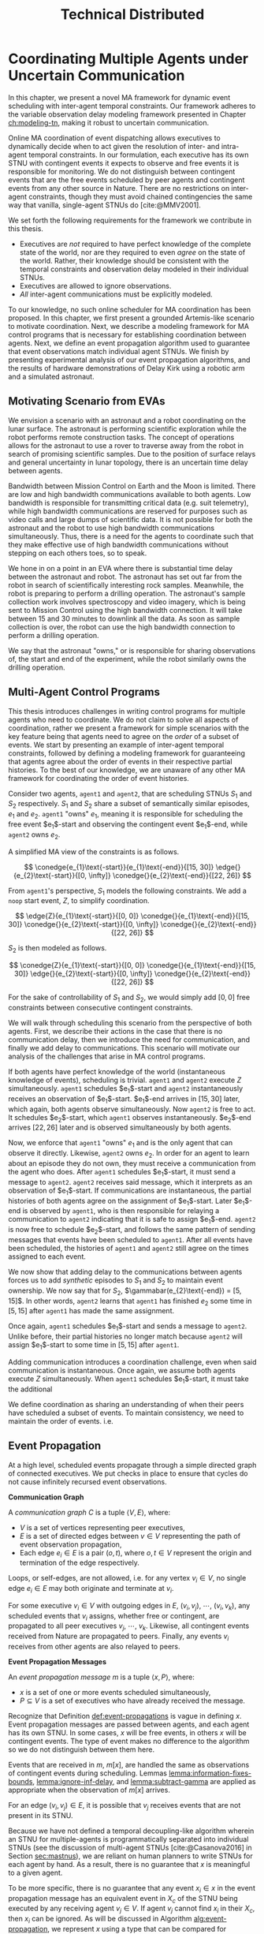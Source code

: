 #+title: Technical Distributed

* COMMENT notes
- we could have introduced a translation layer in comms such that events with different names were
  translated between executives
  - oh wait we tried it and it sucked

* Coordinating Multiple Agents under Uncertain Communication
<<ch:technical-coordination>>

In this chapter, we present a novel MA framework for dynamic event scheduling with inter-agent
temporal constraints. Our framework adheres to the variable observation delay modeling framework
presented in Chapter [[ch:modeling-tn]], making it robust to uncertain communication.

Online MA coordination of event dispatching allows executives to dynamically decide when to act
given the resolution of inter- and intra-agent temporal constraints. In our formulation, each
executive has its own STNU with contingent events it expects to observe and free events it is
responsible for monitoring. We do not distinguish between contingent events that are the free events
scheduled by peer agents and contingent events from any other source in Nature. There are no
restrictions on inter-agent constraints, though they must avoid chained contingencies the same way
that vanilla, single-agent STNUs do [cite:@MMV2001].

We set forth the following requirements for the framework we contribute in this thesis.

- Executives are /not/ required to have perfect knowledge of the complete state of the world, nor
  are they required to even /agree/ on the state of the world. Rather, their knowledge should be
  consistent with the temporal constraints and observation delay modeled in their individual STNUs.
- Executives are allowed to ignore observations.
- /All/ inter-agent communications must be explicitly modeled.

To our knowledge, no such online scheduler for MA coordination has been proposed. In this chapter,
we first present a grounded Artemis-like scenario to motivate coordination. Next, we describe a
modeling framework for MA control programs that is necessary for establishing coordination between
agents. Next, we define an event propagation algorithm used to guarantee that event observations
match individual agent STNUs. We finish by presenting experimental analysis of our event propagation
algorithms, and the results of hardware demonstrations of Delay Kirk using a robotic arm and a
simulated astronaut.

** Motivating Scenario from EVAs

We envision a scenario with an astronaut and a robot coordinating on the lunar surface. The
astronaut is performing scientific exploration while the robot performs remote construction tasks.
The concept of operations allows for the astronaut to use a rover to traverse away from the robot in
search of promising scientific samples. Due to the position of surface relays and general
uncertainty in lunar topology, there is an uncertain time delay between agents.

Bandwidth between Mission Control on Earth and the Moon is limited. There are low and high bandwidth
communications available to both agents. Low bandwidth is responsible for transmitting critical data
(e.g. suit telemetry), while high bandwidth communications are reserved for purposes such as video
calls and large dumps of scientific data. It is not possible for both the astronaut and the robot to
use high bandwidth communications simultaneously. Thus, there is a need for the agents to coordinate
such that they make effective use of high bandwidth communications without stepping on each others
toes, so to speak.

We hone in on a point in an EVA where there is substantial time delay between the astronaut and
robot. The astronaut has set out far from the robot in search of scientifically interesting rock
samples. Meanwhile, the robot is preparing to perform a drilling operation. The astronaut's sample
collection work involves spectroscopy and video imagery, which is being sent to Mission Control
using the high bandwidth connection. It will take between 15 and 30 minutes to downlink all the
data. As soon as sample collection is over, the robot can use the high bandwidth connection to
perform a drilling operation.

We say that the astronaut "owns," or is responsible for sharing observations of, the start and end
of the experiment, while the robot similarly owns the drilling operation.

# The astronaut and robot need to agree on the order of events relevant to coordination.

** Multi-Agent Control Programs
<<sec:ma-control-programs>>

# It's hard to write MA RMPL by hand

# TODO is what I'm describing here more of an RMPL restriction? why did (:slack t) not work?
# TODO what this is describing is more of a problem with (:slack nil)?

# TODO Something about =sync= episodes after observation delay
# I think we basically say we had to work around limitations in RMPL here

# TODO paragraph probably needs to be broken up. part of the claim needs to be moved into the chapter intro
This thesis introduces challenges in writing control programs for multiple agents who need to
coordinate. We do not claim to solve all aspects of coordination, rather we present a framework for
simple scenarios with the key feature being that agents need to agree on the /order/ of a subset of
events. We start by presenting an example of inter-agent temporal constraints, followed by defining
a modeling framework for guaranteeing that agents agree about the order of events in their
respective partial histories. To the best of our knowledge, we are unaware of any other MA framework
for coordinating the order of event histories.

# TODO do we need to define "semantically similar"?
Consider two agents, =agent1= and =agent2=, that are scheduling STNUs $S_{1}$ and $S_{2}$
respectively. $S_{1}$ and $S_{2}$ share a subset of semantically similar episodes, $e_{1}$ and
$e_{2}$. =agent1= "owns" $e_{1}$, meaning it is responsible for scheduling the free event
$e_{1}$​-start and observing the contingent event $e_{1}$​-end, while =agent2= owns $e_{2}$.

# TODO this is like the EVA scenario like so...

# TODO do we need to add overall constraints for time pressure?

A simplified MA view of the constraints is as follows.

$$
\conedge{e_{1}\text{-start}}{e_{1}\text{-end}}{[15, 30]}
\edge{}{e_{2}\text{-start}}{[0, \infty]}
\conedge{}{e_{2}\text{-end}}{[22, 26]}
$$

From =agent1='s perspective, $S_{1}$ models the following constraints. We add a =noop= start event,
$Z$, to simplify coordination.

$$
\edge{Z}{e_{1}\text{-start}}{[0, 0]}
\conedge{}{e_{1}\text{-end}}{[15, 30]}
\conedge{}{e_{2}\text{-start}}{[0, \infty]}
\conedge{}{e_{2}\text{-end}}{[22, 26]}
$$

$S_{2}$ is then modeled as follows.

$$
\conedge{Z}{e_{1}\text{-start}}{[0, 0]}
\conedge{}{e_{1}\text{-end}}{[15, 30]}
\edge{}{e_{2}\text{-start}}{[0, \infty]}
\conedge{}{e_{2}\text{-end}}{[22, 26]}
$$

For the sake of controllability of $S_{1}$ and $S_{2}$, we would simply add $[0, 0]$ free
constraints between consecutive contingent constraints.

We will walk through scheduling this scenario from the perspective of both agents. First, we
describe their actions in the case that there is no communication delay, then we introduce the need
for communication, and finally we add delay to communications. This scenario will motivate our
analysis of the challenges that arise in MA control programs.

# TODO maybe we don't even need to include the "instantaneous knowledge" version of events here
If both agents have perfect knowledge of the world (instantaneous knowledge of events), scheduling
is trivial. =agent1= and =agent2= execute $Z$ simultaneously. =agent1= schedules $e_{1}$​-start and
=agent2= instantaneously receives an observation of $e_{1}$​-start. $e_{1}$​-end arrives in $[15, 30]$
later, which again, both agents observe simultaneously. Now =agent2= is free to act. It schedules
$e_{2}$​-start, which =agent1= observes instantaneously. $e_{2}$​-end arrives $[22, 26]$ later and is
observed simultaneously by both agents.

Now, we enforce that =agent1= "owns" $e_{1}$ and is the only agent that can observe it directly.
Likewise, =agent2= owns $e_{2}$. In order for an agent to learn about an episode they do not own,
they must receive a communication from the agent who does. After =agent1= schedules $e_{1}$​-start,
it must send a message to =agent2=. =agent2= receives said message, which it interprets as an
observation of $e_{1}$​-start. If communications are instantaneous, the partial histories of both
agents agree on the assignment of $e_{1}$​-start. Later $e_{1}$​-end is observed by =agent1=, who is
then responsible for relaying a communication to =agent2= indicating that it is safe to assign
$e_{1}$​-end. =agent2= is now free to schedule $e_{2}$​-start, and follows the same pattern of sending
messages that events have been scheduled to =agent1=. After all events have been scheduled, the
histories of =agent1= and =agent2= still agree on the times assigned to each event.

We now show that adding delay to the communications between agents forces us to add /synthetic/
episodes to $S_{1}$ and $S_{2}$ to maintain event ownership. We now say that for $S_{2}$,
$\gammabar(e_{2}\text{-end}) = [5, 15]$. In other words, =agent2= learns that =agent1= has finished
$e_{2}$ some time in $[5, 15]$ after =agent1= has made the same assignment.

Once again, =agent1= schedules $e_{1}$​-start and sends a message to =agent2=. Unlike before, their
partial histories no longer match because =agent2= will assign $e_{1}$​-start to some time in $[5,
15]$ after =agent1=.

Adding communication introduces a coordination challenge, even when said communication is
instantaneous. Once again, we assume both agents execute $Z$ simultaneously. When =agent1= schedules
$e_{1}$​-start, it must take the additional

We define coordination as sharing an understanding of when their peers have scheduled a subset of
events. To maintain consistency, we need to maintain the order of events. i.e.

** Event Propagation
<<sec:event-propagation>>

# TODO something about no retries here?

# Algos for graph structure of event comms

At a high level, scheduled events propagate through a simple directed graph of connected executives.
We put checks in place to ensure that cycles do not cause infinitely recursed event observations.

# #+label: def:communication-responsibility
# #+latex: \begin{defn}
# #+latex: \label{defc:communication-responsibility}
# *Communication Responsibilities*

# For a MA scheduling problem, the /communication responsibilities/ is a set of tuples $\langle p, s
# \rangle$, where:
# - $p$ is a publishing executive,
# - $s$ is a subscribing executive.
# #+latex: \end{defn}

#+label: def:communication-graph
#+latex: \begin{defn}
#+latex: \label{def:communication-graph}
*Communication Graph*

A /communication graph/ $C$ is a tuple $\langle V, E \rangle$, where:
- $V$ is a set of vertices representing peer executives,
- $E$ is a set of directed edges between $v \in V$ representing the path of event observation
  propagation,
- Each edge $e_{i} \in E$ is a pair $(o, t)$, where $o, t \in V$ represent the origin and
  termination of the edge respectively.

Loops, or self-edges, are not allowed, i.e. for any vertex $v_{i} \in V$, no single edge $e_{i} \in
E$ may both originate and terminate at $v_{i}$.
#+latex: \end{defn}

# TODO insert sample graph here

For some executive $v_{i} \in V$ with outgoing edges in $E$, $(v_{i}, v_{j})$, $\cdots$, $(v_{i},
v_{k})$, any scheduled events that $v_{i}$ assigns, whether free or contingent, are propagated to
all peer executives $v_{j}$, $\cdots$, $v_{k}$. Likewise, all contingent events received from Nature
are propagated to peers. Finally, any events $v_{i}$ receives from other agents are also relayed to
peers.

# Note that $C$ is wholly distinct from individual STNUs and inter-agent temporal constraints.

#+label: def:event-propagations
#+latex: \begin{defn}
#+latex: \label{def:event-propagations}
*Event Propagation Messages*

An /event propagation message/ $m$ is a tuple $\langle x, P \rangle$, where:
- $x$ is a set of one or more events scheduled simultaneously,
- $P \subseteq V$ is a set of executives who have already received the message.
#+latex: \end{defn}

Recognize that Definition [[def:event-propagations]] is vague in defining $x$. Event propagation
messages are passed between agents, and each agent has its own STNU. In some cases, $x$ will be free
events, in others $x$ will be contingent events. The type of event makes no difference to the
algorithm so we do not distinguish between them here.

Events that are received in $m$, $m[x]$, are handled the same as observations of contingent events
during scheduling. Lemmas [[lemma:information-fixes-bounds]], [[lemma:ignore-inf-delay]], and
[[lemma:subtract-gamma]] are applied as appropriate when the observation of $m[x]$ arrives.

# TODO clean up

# we can always ignore events
# agents are likely to receive more events than they care about

For an edge $(v_{i}, v_{j}) \in E$, it is possible that $v_{j}$ receives events that are not present
in its STNU.

Because we have not defined a temporal decoupling-like algorithm wherein an STNU for multiple-agents
is programmatically separated into individual STNUs (see the discussion of multi-agent STNUs
[cite:@Casanova2016] in Section [[sec:mastnus]]), we are reliant on human planners to write STNUs for
each agent by hand. As a result, there is no guarantee that $x$ is meaningful to a given agent.

To be more specific, there is no guarantee that any event $x_{i} \in x$ in the event propagation
message has an equivalent event in $X_{c}$ of the STNU being executed by any receiving agent $v_{j}
\in V$. If agent $v_{j}$ cannot find $x_{i}$ in their $X_{c}$, then $x_{i}$ can be ignored. As will
be discussed in Algorithm [[alg:event-propagation]], we represent $x$ using a type that can be compared
for equivalence with the events in an agent's STNUs, e.g. a list of strings.

# ODOT

We use $P$ to avoid cycles in event propagation. As will be shown in Algorithm
[[alg:event-propagation]], agent $v_{i}$ will avoid propagating $x$ to any agents in $P$. Agent $v_{i}$
will also grow $P$ when it relays $m$ to other agents by appending to $P$ itself and all outgoing
agents $v_{j}, \cdots, v_{k}$.

Timing information, e.g. timestamps, is explicitly excluded from $m$. Dynamic scheduling and the
variable-delay STNU and event observation, $\obs$, formalisms do not account for timestamps.
Instead, we expect that passing messages for event propagation between executives takes an amount of
time in the domain $\mathbb{R^{+}}$. Thus, when $v_{j}$ expects to receives an event, $x_{i} \in x$,
from $v_{i}$, the time delay can be naturally modeled in the variable-delay function,
$\gammabar({x_{i}})$, in the STNU that $v_{j}$ will execute.

If event propagation messages were to include accurate timestamps, we would need to modify the way
events are recorded during scheduling, impacting scheduling Lemmas [[lemma:information-fixes-bounds]],
[[lemma:ignore-inf-delay]], and [[lemma:subtract-gamma]]. Scheduling events in the past could also impact
controllability. For these reasons, we avoid the inclusion of timestamps in event propagation
messages.

By Definition [[def:event-propagations]], events received from other agents are no different than events
received from Nature, and no special considerations are required for scheduling.

We now walk through the process of passing messages between agents as shown in Algorithm
[[alg:event-propagation]]. We use the same /Event Propagation/ algorithm in three cases:

1. When an agent $v_{i}$ schedules free events $x$,
2. When $v_{i}$ receives an observation from Nature of contingent events $x$,
3. When $v_{i}$ receives an incoming message $m_{i}$ with contingent events $m_{i}[x]$ from another
   agent in $V$.

Let =peers= be a mutable set initialized to the terminal vertices for all $e \in E$ originating at
$v_{i}$.

In the first case, agent $v_{i}$ fulfills its responsibilities as defined in $C$ by broadcasting $x$
to its =peers=, who will receive $x$ as exogenous contingent events. The outgoing message $m_{o}$
that will be passed to =peers= will include enough information such that no agent should receive a
given $x$ more than once. To do so, we let $P$ be a set of all agents that will have observed $x$
when $m_{o}$ is received by =peers=, $P = \{ v_{i}, p~ \forall~ p \in \texttt{peers} \}$. We
finalize $m_{o} = \langle x, P \rangle$, which we simultaneously transmit to each $p$ in =peers=.
Transmission is a "fire and forget" operation, where $v_{i}$ does not wait for acknowledgment from
any $p$ that $m_{o}$ was received.

The second case plays out the same as the first, the only difference being that $x$ is itself
observed from Nature. Once again, we let $P$ be a list of $v_{i}$ and all =peers=, and then transmit
$m_{o}$ simultaneously to all =peers=.

The third case is a relay operation. Agent $v_{i}$ is responsible for propagating events $m_{i}[x]$
that it has just observed, but we want to avoid sending the events to =peers= who have already
observed them. We remove those agents from =peers= accordingly with a set difference operation:
=peers= $= \texttt{peers} - m_{i}[P]$. Likewise, we grow the list of agents who have received $x$,
which is now $P = P \cup \texttt{peers}$. Agent $v_{i}$ composes a new $m_{o} = \langle m_{i}[x], P
\rangle$ and transmits it to =peers=.

Ideally, the Event Propagation algorithm should run on a separate thread from the main scheduling
loop, else we run the risk of incurring unnecessary delays in observing and dispatching events.

#+label: alg:event-propagation
#+begin_export tex
\begin{algorithm}
\SetAlgoLined
\SetKwComment{Comment}{/*}{*/}
\SetKwFunction{Return}{return}
\SetKwInput{Input}{Input}
\SetKwInput{Algorithm}{\textsc{Event Propagation}}
\SetKwInput{Initialize}{Initialization}
\SetKwIF{If}{ElseIf}{Else}{if}{then}{else if}{else}{endif}

\Indm
\Input{Incoming message $m_{i}$; Scheduled events $x$; Self $v_{i} \in V$; Set of outgoing $\texttt{peers} \subset V$}

\Indp
\Algorithm{}
\Indp

$\texttt{peers} \gets \texttt{peers} - m_{i}[P]$\;

$P \gets \{ m_{i}[P] \} \cup \{ v_{i} \} \cup \texttt{peers}$\;

$x \gets x$ or $m_{i}[x]$\;

$m_{o} \gets \langle x, P \rangle$\;

\For{each $p$ in $\texttt{peers}$} {
    Perform a non-blocking transmission of $m_{o}$ to $p$\;
}

\caption{An event propagation algorithm that avoids recursive message passing.}
\label{alg:event-propagation}
\end{algorithm}
#+end_export

The complexity of Algorithm [[alg:event-propagation]] is trivially $O(N)$, where $N$ is the number of
executives in $V - 1$. The limiting factor to the performance of Event Propagation will be the time
it takes to transmit messages between agents, which, to reiterate, should be modeled in the delay
functions for any inter-agent temporal constraints.

** Experimental Analysis
<<sec:ma-experimental>>

# TODO HTTP technically has more than one message passed. discuss other protocols and when you would want to use them here?

We performed two analyses of the Event Propagation algorithm. The first was a hardware demonstration
performed on a Barrett WAM manipulator in the MERS lab. The second is a massively multi-agent
simulation. Both will be described below.

*** Hardware Demonstration

# TODO need pics and such

We built a demonstration of the motivating scenario of this thesis in our lab using a Barrett WAM
manipulator representing the robot, and Valve Steam Deck representing the astronaut.

Each agent has their own RMPL control program, which we include in Listings [[code:astronaut-rmpl]] and
[[code:robot-rmpl]]. Note that each control program is nearly identical. The control programs related to
the high bandwidth handoff, =human-downlink-science=, =sync=, and =robot-drilling=, are nearly
identical, differing in observation delay and whether the =sync= event is controllable. Adding
observation delay reflects uncertain communication between the agents, while the =sync= activity
serves to keep the STNUs of the agents aligned.

#+name: code:astronaut-rmpl
#+caption: The control program the astronaut uses while collecting and downlinking scientific data.
#+begin_src lisp
;;;; -*- Mode: common-lisp; -*-

(defpackage #:scenario1)

(in-package #:scenario1)

(define-control-program human-downlink-science ()
  (declare (primitive)
           (duration (simple :lower-bound 15 :upper-bound 30)
                     :contingent t)))

(define-control-program sync ()
  (declare (primitive)
           (duration (simple :lower-bound 5 :upper-bound 15
                             :min-observation-delay 0
                             :max-observation-delay 1)
                     :contingent t)))

(define-control-program robot-drilling ()
  (declare (primitive)
           (duration (simple :lower-bound 22 :upper-bound 26
                             :min-observation-delay 0
                             :max-observation-delay 2)
                     :contingent t)))

(define-control-program human-closeout ()
  (declare (primitive)
           (duration (simple :lower-bound 10 :upper-bound 30))))

(define-control-program main ()
  (with-temporal-constraint (simple-temporal :upper-bound 480)
    (sequence (:slack nil)
      (human-downlink-science)
      (sync)
      (robot-drilling)
      (human-closeout))))
#+end_src

#+name: code:robot-rmpl
#+caption: The control program the robot uses to decide when to act with respect to learning the astronaut has finished collecting scientific data.
#+begin_src lisp
;;;; -*- Mode: common-lisp; -*-

(defpackage #:scenario1)

(in-package #:scenario1)

(define-control-program human-downlink-science ()
  (declare (primitive)
           (duration (simple :lower-bound 15 :upper-bound 30
                             :min-observation-delay 5
                             :max-observation-delay 15)
                     :contingent t)))

(define-control-program sync ()
  (declare (primitive)
           (duration (simple :lower-bound 5 :upper-bound 15))))

(define-control-program robot-drilling ()
  (declare (primitive)
           (duration (simple :lower-bound 22 :upper-bound 26
                             :min-observation-delay 0
                             :max-observation-delay 1)
                     :contingent t)))

(define-control-program robot-poweroff ()
  (declare (primitive)
           (duration (simple :lower-bound 10 :upper-bound 30))))


(define-control-program main ()
  (with-temporal-constraint (simple-temporal :upper-bound 480)
    (sequence (:slack nil)
      (human-downlink-science)
      (sync)
      (robot-drilling)
      (robot-poweroff))))
#+end_src

TODO

- pics of MA hardware demo
- table showing when events were scheduled based on when (if ever) astronaut button was pushed

*** Multi-Agent Simulation

To demonstrate multi-agent communication, we built a simulation of an end-to-end mission with three
independent Kirks, =agent0=, =agent1=, and =agent2=. We will show that distributed Kirks can
successfully dispatch events within temporal bounds in the face of multiple sources of communication
uncertainty. The Kirks are responsible for executing an installation procedure with the same
randomly generated constraints as used in the validation of the delay scheduler in Section
[[sec:scheduling-experimental]]. In this scenario, each agent is responsible for installing two
satellite dishes with staggered confirmations so as to limit uplink bandwidth usage. As Kirks
receive confirmation that installation has been completed, they then share the confirmations with
their peers.

To simplify comparing schedules, we used a standardized format for event names. Repeated event names
are given as =Event:[agent]:[iteration]=, where =[agent]= and =[iteration]= are zero-indexed. For
instance, =Install:4:3= would be the start of an installation episode for a hypothetical =agent4=
(of at least five agents) in its fourth iteration.

There is one modification from the original constraints from Section [[sec:scheduling-experimental]] in
that we separate the communication delay inherent to the confirmation task with the observation
delay inherent to sharing observations with peers. There may be a delay waiting for confirmation
from ground, and the /in situ/ communication infrastructure may add an additional delay to
communications between agents. We assume the sources of delay compound. For instance, =agent1= will
need to know when =agent0= has confirmed its installation task, =Confirm:0:0= before beginning their
own installation, =Install:1:0=. if =agent0= expects to receive =Confirm:0:0= with an observation
delay of $\gammabar(\texttt{Confirm:0:0}) = [0, 10]$, we increase
$\gammabar^+(\texttt{Confirm:0:0})$ by one for any peers that receive the observation broadcasted
from =agent0=. In other words, from the perspective of =agent1= or =agent2=,
$\gammabar(\texttt{Confirm:0:0}) = [0, 11]$ instead.

#+label: fig:demo-centralized
#+attr_latex: :width 3in
#+caption: The Kirk architecture used to generate event assignments for the centralized delay STNU. A single Kirk receives the VDC STNU that includes constraints for all agents, as well as contingent event observations. Kirk then performs delay scheduling, resulting in an assignment to all events.
[[file:../images/demo-centralized.png]]

At a high-level, our procedure for creating this demonstration is as follows. We randomly generated
a variable-delay STNU for three agents and two installation procedures (using the same generator
code that was used in Section [[sec:scheduling-experimental]]) and confirmed it to be VDC. We call this
STNU the /centralized delay STNU/ in that it includes all constraints for all three agents in a
multi-agent mission with observation delay. We then acted like a mission planner in that we manually
decoupled the centralized delay STNU into three single-agent RMPL control programs. Each control
program contained the subset of the constraints from the centralized delay STNU required for a
single agent to maintain the semantics of the original constraints. We call the variable-delay STNUs
represented by the collection of the three RMPL control programs the /distributed variable-delay
STNUs/. We finally pre-determined when observations would arrive for each agent to simplify running
the demonstration. Both the centralized and distributed scenarios received observations of the same
events at the same times.

The architecture for the centralized scenario is shown in Figure [[fig:demo-centralized]], while the
distributed scenario is represented in Figure [[fig:demo-distributed]]. Figure [[fig:demo-distributed]]
presents a simplified view in order to keep the diagram readable. In reality, each Kirk broadcasts
all events to all peers.

#+label: fig:demo-distributed
#+attr_latex: :width \textwidth
#+caption: The distributed architecture for the demonstration. The original centralized delay STNU is manually decoupled to three separate RMPL control programs, which are then used to initialize three Kirks. The Kirks receive appropriate event observations, which they then share to their peers. After delay scheduling, each Kirk produces an assignment to events that were under their control.
[[file:../images/demo-distributed.png]]

Event observations were arranged as follows. In the centralized case, the single Kirk received all
contingent event observations. Any observations that were not explicitly provided as an observation
was assumed to be assigned at its upper bound. In the distributed case, Kirks were only given event
observations for events that belong to them. For instance, only =agent0= received an observation of
=Confirm:0:0=, the event signifying that they have completed installation of the first satellite. It
was then the responsibility of =agent0= to broadcast the event observation to its peers.

To evaluate the ability of a distributed Kirk architecture to perform scheduling with communication
uncertainty, we focus on the schedules produced. To do so, we compare the schedule created by a Kirk
running against centralized delay STNU (Table [[table:centralized-schedule]]) against the combined schedules
of the three single agents (Tables [[table:agent0-schedule]]-[[table:agent2-schedule]]). If observations
arrive at the same time, both scenarios should yield the same schedules. Importantly, the
inter-agent constraint between overlapping installation tasks should hold in the distributed
scenario. The confirmation events are highlighted in gray in each table for ease of identification.

Running the demonstration was then a matter of running three networked instances of Kirk
simultaneously against three different control programs. We did so using a =Makefile= with three
targets, running =make= with the =-j3= flag, and setting up communications to take place over HTTP.

From the root of the thesis repository, execute =make kirk && make -j3 demo= to run the
demonstration. The resulting schedules will be written to =agent{0,1,2}.txt=. Note that the STNU was
generated directly for the centralized delay STNU, but the STNUs were compiled from RMPL control
programs for the distributed delay STNUs. There are naming differences between the events of the
different schedules due to way control programs receive names in RMPL and the way RMPL control
programs are compiled to STNUs. The event names in schedules in Tables
[[table:centralized-schedule]]-[[table:agent2-schedule]] have been manually altered such that they match here.
See Appendix [[appendix:rmpl]] for a description of the resulting STNUs from RMPL control programs.

#+label: table:centralized-schedule
#+caption: The schedule produced by a single Kirk against against the "multi-agent" variable-delay STNU.
| *Event*                           | *Time (s)* |
|-----------------------------------+------------|
| ALL:START                         |          0 |
| Start:0:0                         |          0 |
| Start:1:0                         |          0 |
| Normalized Lower for Traverse:0:0 |          1 |
| Normalized Lower for Traverse:1:0 |          1 |
| Traverse:0:0                      |         10 |
| Install:0:0                       |         11 |
| Normalized Lower for Confirm:0:0  |         15 |
| Traverse:1:0                      |         15 |
| \rowcolor{lightgray} Confirm:0:0  |         17 |
| Install:1:0                       |         17 |
| Start:2:0                         |         17 |
| Normalized Lower for Traverse:2:0 |         18 |
| Start:0:1                         |         19 |
| Normalized Lower for Traverse:0:1 |         20 |
| Normalized Lower for Confirm:1:0  |         22 |
| \rowcolor{lightgray} Confirm:1:0  |         30 |
| Start:1:1                         |         31 |
| Normalized Lower for Traverse:1:1 |         32 |
| Traverse:2:0                      |         32 |
| Install:2:0                       |         33 |
| Traverse:0:1                      |         38 |
| Install:0:1                       |         39 |
| Normalized Lower for Confirm:2:0  |         40 |
| \rowcolor{lightgray} Confirm:2:0  |         41 |
| Normalized Lower for Confirm:0:1  |         42 |
| Start:2:1                         |         43 |
| Normalized Lower for Traverse:2:1 |         44 |
| Traverse:1:1                      |         44 |
| Install:1:1                       |         45 |
| \rowcolor{lightgray} Confirm:0:1  |         48 |
| Normalized Lower for Confirm:1:1  |         52 |
| \rowcolor{lightgray} Confirm:1:1  |         55 |
| Traverse:2:1                      |         60 |
| Install:2:1                       |         61 |
| Normalized Lower for Confirm:2:1  |         62 |
| \rowcolor{lightgray} Confirm:2:1  |         63 |
| ALL:END                           |         63 |

#+label: table:agent0-schedule
#+caption: The single agent schedule produced by =agent0= in the demonstration.
| *Event*                           | *Time (s)* |
|-----------------------------------+------------|
| Start:0:0                         |          0 |
| Normalized Lower for Traverse:0:0 |          1 |
| Traverse:0:0                      |         10 |
| Install:0:0                       |         11 |
| Normalized Lower for Confirm:0:0  |         15 |
| \rowcolor{lightgray} Confirm:0:0  |         17 |
| Start:0:1                         |         19 |
| Normalized Lower for Traverse:0:1 |         20 |
| Traverse:0:1                      |         38 |
| Install:0:1                       |         39 |
| Normalized Lower for Confirm:0:1  |         42 |
| \rowcolor{lightgray} Confirm:0:1  |         48 |

Here, we show =Confirm:0:1= as the last event, but In the RMPL control program, we used a
=close-out= episode with bounds $[0, \infty]$ to end the mission. Given that it follows a =Confirm=
episode, It is semantically the same as the confirmation (again, see Appendix [[appendix:rmpl]] for an
explanation of how control programs translate to STNUs).

#+label: table:agent1-schedule
#+caption: The single agent schedule produced by =agent1= in the demonstration.
| *Event*                           | *Time (s) |
|-----------------------------------+-----------|
| Start:1:0                         |         0 |
| Start:0:0                         |         0 |
| Normalized Lower for Confirm:0:0  |         6 |
| \rowcolor{lightgray} Confirm:0:0  |        17 |
| Traverse:1:0                      |        17 |
| Install:1:0                       |        18 |
| Normalized Lower for Confirm:1:0  |        23 |
| \rowcolor{lightgray} Confirm:1:0  |        30 |
| Start:1:1                         |        31 |
| Normalized Lower for Traverse:1:1 |        32 |
| Traverse:1:1                      |        44 |
| Install:1:1                       |        45 |
| Normalized Lower for Confirm:1:1  |        52 |
| \rowcolor{lightgray} Confirm:1:1  |        55 |

#+label: table:agent2-schedule
#+caption: The single agent schedule produced by =agent0= in the demonstration. We added a =CLOSE-OUT= episode to end with a requirement event.
| *Event*                           | *Time (s)* |
|-----------------------------------+------------|
| Start:2:0                         |         17 |
| Normalized Lower for Confirm:1:1  |         22 |
| \rowcolor{lightgray} Confirm:1:1  |         30 |
| Traverse:2:0                      |         32 |
| Install:2:0                       |         33 |
| Normalized Lower for Confirm:2:1  |         40 |
| \rowcolor{lightgray} Confirm:2:1  |         41 |
| Start:2:1                         |         43 |
| Normalized Lower for Traverse:2:1 |         44 |
| Traverse:2:1                      |         60 |
| Install:2:1                       |         61 |
| Normalized Lower for Confirm:2:1  |         62 |
| \rowcolor{lightgray} Confirm:2:1  |         63 |

We can see in Tables [[table:centralized-schedule]]-[[table:agent2-schedule]] that the three Kirks are able
to avoid overlapping installation tasks using a communication architecture that assume uncertain
communication.
